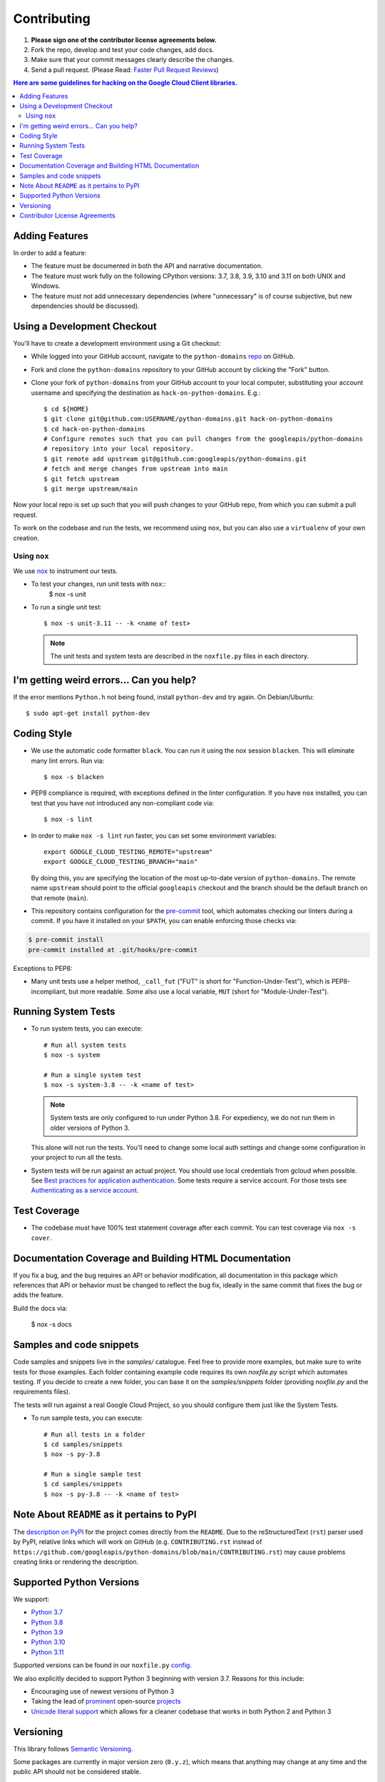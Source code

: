 .. Generated by synthtool. DO NOT EDIT!
############
Contributing
############

#. **Please sign one of the contributor license agreements below.**
#. Fork the repo, develop and test your code changes, add docs.
#. Make sure that your commit messages clearly describe the changes.
#. Send a pull request. (Please Read: `Faster Pull Request Reviews`_)

.. _Faster Pull Request Reviews: https://github.com/kubernetes/community/blob/master/contributors/guide/pull-requests.md#best-practices-for-faster-reviews

.. contents:: Here are some guidelines for hacking on the Google Cloud Client libraries.

***************
Adding Features
***************

In order to add a feature:

- The feature must be documented in both the API and narrative
  documentation.

- The feature must work fully on the following CPython versions:
  3.7, 3.8, 3.9, 3.10 and 3.11 on both UNIX and Windows.

- The feature must not add unnecessary dependencies (where
  "unnecessary" is of course subjective, but new dependencies should
  be discussed).

****************************
Using a Development Checkout
****************************

You'll have to create a development environment using a Git checkout:

- While logged into your GitHub account, navigate to the
  ``python-domains`` `repo`_ on GitHub.

- Fork and clone the ``python-domains`` repository to your GitHub account by
  clicking the "Fork" button.

- Clone your fork of ``python-domains`` from your GitHub account to your local
  computer, substituting your account username and specifying the destination
  as ``hack-on-python-domains``.  E.g.::

   $ cd ${HOME}
   $ git clone git@github.com:USERNAME/python-domains.git hack-on-python-domains
   $ cd hack-on-python-domains
   # Configure remotes such that you can pull changes from the googleapis/python-domains
   # repository into your local repository.
   $ git remote add upstream git@github.com:googleapis/python-domains.git
   # fetch and merge changes from upstream into main
   $ git fetch upstream
   $ git merge upstream/main

Now your local repo is set up such that you will push changes to your GitHub
repo, from which you can submit a pull request.

To work on the codebase and run the tests, we recommend using ``nox``,
but you can also use a ``virtualenv`` of your own creation.

.. _repo: https://github.com/googleapis/python-domains

Using ``nox``
=============

We use `nox <https://nox.readthedocs.io/en/latest/>`__ to instrument our tests.

- To test your changes, run unit tests with ``nox``::
    $ nox -s unit

- To run a single unit test::

    $ nox -s unit-3.11 -- -k <name of test>


  .. note::

    The unit tests and system tests are described in the
    ``noxfile.py`` files in each directory.

.. nox: https://pypi.org/project/nox/

*****************************************
I'm getting weird errors... Can you help?
*****************************************

If the error mentions ``Python.h`` not being found,
install ``python-dev`` and try again.
On Debian/Ubuntu::

  $ sudo apt-get install python-dev

************
Coding Style
************
- We use the automatic code formatter ``black``. You can run it using
  the nox session ``blacken``. This will eliminate many lint errors. Run via::

   $ nox -s blacken

- PEP8 compliance is required, with exceptions defined in the linter configuration.
  If you have ``nox`` installed, you can test that you have not introduced
  any non-compliant code via::

   $ nox -s lint

- In order to make ``nox -s lint`` run faster, you can set some environment
  variables::

   export GOOGLE_CLOUD_TESTING_REMOTE="upstream"
   export GOOGLE_CLOUD_TESTING_BRANCH="main"

  By doing this, you are specifying the location of the most up-to-date
  version of ``python-domains``. The
  remote name ``upstream`` should point to the official ``googleapis``
  checkout and the branch should be the default branch on that remote (``main``).

- This repository contains configuration for the
  `pre-commit <https://pre-commit.com/>`__ tool, which automates checking
  our linters during a commit.  If you have it installed on your ``$PATH``,
  you can enable enforcing those checks via:

.. code-block:: bash

   $ pre-commit install
   pre-commit installed at .git/hooks/pre-commit

Exceptions to PEP8:

- Many unit tests use a helper method, ``_call_fut`` ("FUT" is short for
  "Function-Under-Test"), which is PEP8-incompliant, but more readable.
  Some also use a local variable, ``MUT`` (short for "Module-Under-Test").

********************
Running System Tests
********************

- To run system tests, you can execute::

   # Run all system tests
   $ nox -s system

   # Run a single system test
   $ nox -s system-3.8 -- -k <name of test>


  .. note::

      System tests are only configured to run under Python 3.8.
      For expediency, we do not run them in older versions of Python 3.

  This alone will not run the tests. You'll need to change some local
  auth settings and change some configuration in your project to
  run all the tests.

- System tests will be run against an actual project. You should use local credentials from gcloud when possible. See `Best practices for application authentication <https://cloud.google.com/docs/authentication/best-practices-applications#local_development_and_testing_with_the>`__. Some tests require a service account. For those tests see `Authenticating as a service account <https://cloud.google.com/docs/authentication/production>`__.

*************
Test Coverage
*************

- The codebase *must* have 100% test statement coverage after each commit.
  You can test coverage via ``nox -s cover``.

******************************************************
Documentation Coverage and Building HTML Documentation
******************************************************

If you fix a bug, and the bug requires an API or behavior modification, all
documentation in this package which references that API or behavior must be
changed to reflect the bug fix, ideally in the same commit that fixes the bug
or adds the feature.

Build the docs via:

   $ nox -s docs

*************************
Samples and code snippets
*************************

Code samples and snippets live in the `samples/` catalogue. Feel free to
provide more examples, but make sure to write tests for those examples.
Each folder containing example code requires its own `noxfile.py` script
which automates testing. If you decide to create a new folder, you can
base it on the `samples/snippets` folder (providing `noxfile.py` and
the requirements files).

The tests will run against a real Google Cloud Project, so you should
configure them just like the System Tests.

- To run sample tests, you can execute::

   # Run all tests in a folder
   $ cd samples/snippets
   $ nox -s py-3.8

   # Run a single sample test
   $ cd samples/snippets
   $ nox -s py-3.8 -- -k <name of test>

********************************************
Note About ``README`` as it pertains to PyPI
********************************************

The `description on PyPI`_ for the project comes directly from the
``README``. Due to the reStructuredText (``rst``) parser used by
PyPI, relative links which will work on GitHub (e.g. ``CONTRIBUTING.rst``
instead of
``https://github.com/googleapis/python-domains/blob/main/CONTRIBUTING.rst``)
may cause problems creating links or rendering the description.

.. _description on PyPI: https://pypi.org/project/google-cloud-domains


*************************
Supported Python Versions
*************************

We support:

-  `Python 3.7`_
-  `Python 3.8`_
-  `Python 3.9`_
-  `Python 3.10`_
-  `Python 3.11`_

.. _Python 3.7: https://docs.python.org/3.7/
.. _Python 3.8: https://docs.python.org/3.8/
.. _Python 3.9: https://docs.python.org/3.9/
.. _Python 3.10: https://docs.python.org/3.10/
.. _Python 3.11: https://docs.python.org/3.11/


Supported versions can be found in our ``noxfile.py`` `config`_.

.. _config: https://github.com/googleapis/python-domains/blob/main/noxfile.py


We also explicitly decided to support Python 3 beginning with version 3.7.
Reasons for this include:

-  Encouraging use of newest versions of Python 3
-  Taking the lead of `prominent`_ open-source `projects`_
-  `Unicode literal support`_ which allows for a cleaner codebase that
   works in both Python 2 and Python 3

.. _prominent: https://docs.djangoproject.com/en/1.9/faq/install/#what-python-version-can-i-use-with-django
.. _projects: http://flask.pocoo.org/docs/0.10/python3/
.. _Unicode literal support: https://www.python.org/dev/peps/pep-0414/

**********
Versioning
**********

This library follows `Semantic Versioning`_.

.. _Semantic Versioning: http://semver.org/

Some packages are currently in major version zero (``0.y.z``), which means that
anything may change at any time and the public API should not be considered
stable.

******************************
Contributor License Agreements
******************************

Before we can accept your pull requests you'll need to sign a Contributor
License Agreement (CLA):

- **If you are an individual writing original source code** and **you own the
  intellectual property**, then you'll need to sign an
  `individual CLA <https://developers.google.com/open-source/cla/individual>`__.
- **If you work for a company that wants to allow you to contribute your work**,
  then you'll need to sign a
  `corporate CLA <https://developers.google.com/open-source/cla/corporate>`__.

You can sign these electronically (just scroll to the bottom). After that,
we'll be able to accept your pull requests.
